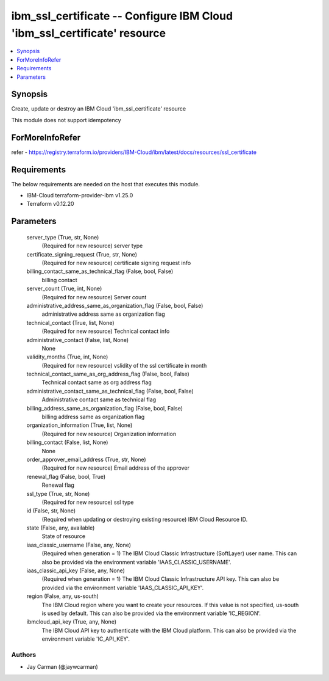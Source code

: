 
ibm_ssl_certificate -- Configure IBM Cloud 'ibm_ssl_certificate' resource
=========================================================================

.. contents::
   :local:
   :depth: 1


Synopsis
--------

Create, update or destroy an IBM Cloud 'ibm_ssl_certificate' resource

This module does not support idempotency


ForMoreInfoRefer
----------------
refer - https://registry.terraform.io/providers/IBM-Cloud/ibm/latest/docs/resources/ssl_certificate

Requirements
------------
The below requirements are needed on the host that executes this module.

- IBM-Cloud terraform-provider-ibm v1.25.0
- Terraform v0.12.20



Parameters
----------

  server_type (True, str, None)
    (Required for new resource) server type


  certificate_signing_request (True, str, None)
    (Required for new resource) certificate signing request info


  billing_contact_same_as_technical_flag (False, bool, False)
    billing contact


  server_count (True, int, None)
    (Required for new resource) Server count


  administrative_address_same_as_organization_flag (False, bool, False)
    administrative address same as organization flag


  technical_contact (True, list, None)
    (Required for new resource) Technical contact info


  administrative_contact (False, list, None)
    None


  validity_months (True, int, None)
    (Required for new resource) vslidity of the ssl certificate in month


  technical_contact_same_as_org_address_flag (False, bool, False)
    Technical contact same as org address flag


  administrative_contact_same_as_technical_flag (False, bool, False)
    Administrative contact same as technical flag


  billing_address_same_as_organization_flag (False, bool, False)
    billing address same as organization flag


  organization_information (True, list, None)
    (Required for new resource) Organization information


  billing_contact (False, list, None)
    None


  order_approver_email_address (True, str, None)
    (Required for new resource) Email address of the approver


  renewal_flag (False, bool, True)
    Renewal flag


  ssl_type (True, str, None)
    (Required for new resource) ssl type


  id (False, str, None)
    (Required when updating or destroying existing resource) IBM Cloud Resource ID.


  state (False, any, available)
    State of resource


  iaas_classic_username (False, any, None)
    (Required when generation = 1) The IBM Cloud Classic Infrastructure (SoftLayer) user name. This can also be provided via the environment variable 'IAAS_CLASSIC_USERNAME'.


  iaas_classic_api_key (False, any, None)
    (Required when generation = 1) The IBM Cloud Classic Infrastructure API key. This can also be provided via the environment variable 'IAAS_CLASSIC_API_KEY'.


  region (False, any, us-south)
    The IBM Cloud region where you want to create your resources. If this value is not specified, us-south is used by default. This can also be provided via the environment variable 'IC_REGION'.


  ibmcloud_api_key (True, any, None)
    The IBM Cloud API key to authenticate with the IBM Cloud platform. This can also be provided via the environment variable 'IC_API_KEY'.













Authors
~~~~~~~

- Jay Carman (@jaywcarman)

